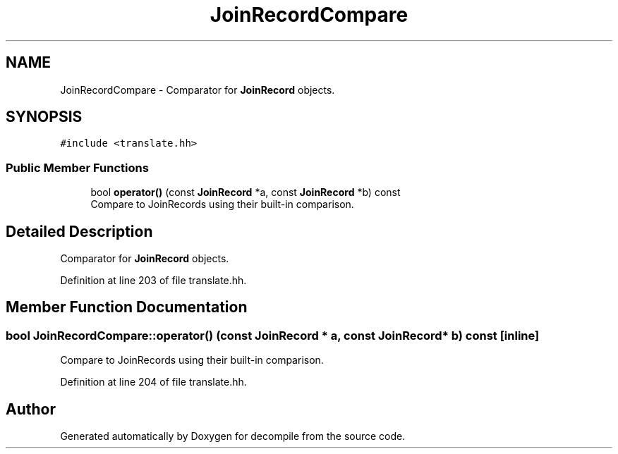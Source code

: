 .TH "JoinRecordCompare" 3 "Sun Apr 14 2019" "decompile" \" -*- nroff -*-
.ad l
.nh
.SH NAME
JoinRecordCompare \- Comparator for \fBJoinRecord\fP objects\&.  

.SH SYNOPSIS
.br
.PP
.PP
\fC#include <translate\&.hh>\fP
.SS "Public Member Functions"

.in +1c
.ti -1c
.RI "bool \fBoperator()\fP (const \fBJoinRecord\fP *a, const \fBJoinRecord\fP *b) const"
.br
.RI "Compare to JoinRecords using their built-in comparison\&. "
.in -1c
.SH "Detailed Description"
.PP 
Comparator for \fBJoinRecord\fP objects\&. 
.PP
Definition at line 203 of file translate\&.hh\&.
.SH "Member Function Documentation"
.PP 
.SS "bool JoinRecordCompare::operator() (const \fBJoinRecord\fP * a, const \fBJoinRecord\fP * b) const\fC [inline]\fP"

.PP
Compare to JoinRecords using their built-in comparison\&. 
.PP
Definition at line 204 of file translate\&.hh\&.

.SH "Author"
.PP 
Generated automatically by Doxygen for decompile from the source code\&.
